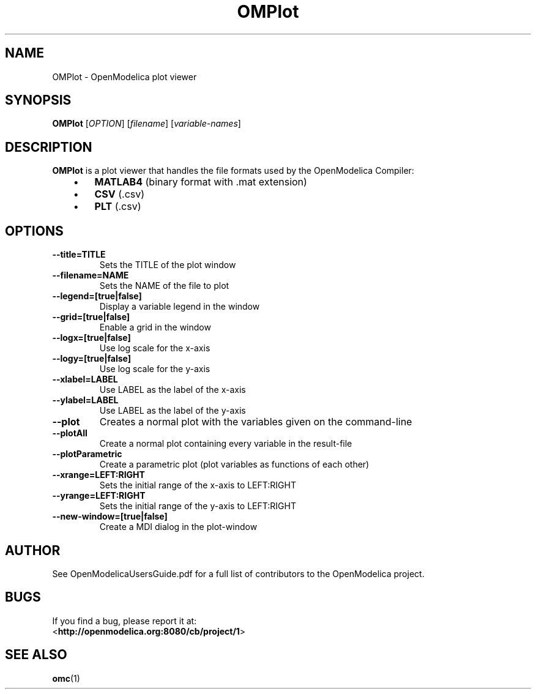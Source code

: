 .\" --------------------------------------------------------------------
.\" Title 
.\" --------------------------------------------------------------------
.
.TH OMPlot 1 "The Open Source Modelica Consortium" "1.7.0" "The OpenModelica Project" -*- nroff -*-
.
.
.\" --------------------------------------------------------------------
.SH "NAME"
.\" --------------------------------------------------------------------
.
OMPlot \- OpenModelica plot viewer
.
.
.\" --------------------------------------------------------------------
.SH "SYNOPSIS"
.\" --------------------------------------------------------------------
.
.B OMPlot
[\fIOPTION\fR] [\fIfilename\fR] [\fIvariable-names\fR]
.
.
.\" --------------------------------------------------------------------
.SH DESCRIPTION
.\" --------------------------------------------------------------------
.
.B OMPlot
is a plot viewer that handles the file formats used by the OpenModelica
Compiler:
.P
.RS 3
.IP \(bu 3
.B MATLAB4
(binary format with .mat extension)
.IP \(bu 3
.B CSV
(.csv)
.IP \(bu 3
.B PLT
(.csv)
.RE
.
.\" --------------------------------------------------------------------
.SH OPTIONS
.\" --------------------------------------------------------------------
.
.PP
.PD 0
.TP
.B \-\-title=TITLE
Sets the TITLE of the plot window
.PP
.PD 0
.TP
.B \-\-filename=NAME
Sets the NAME of the file to plot
.PP
.PD 0
.TP
.B \-\-legend=[true|false]
Display a variable legend in the window
.PP
.PD 0
.TP
.B \-\-grid=[true|false]
Enable a grid in the window
.PP
.PD 0
.TP
.B \-\-logx=[true|false]
Use log scale for the x-axis
.PP
.PD 0
.TP
.B \-\-logy=[true|false]
Use log scale for the y-axis
.PP
.PD 0
.TP
.B \-\-xlabel=LABEL
Use LABEL as the label of the x-axis
.PP
.PD 0
.TP
.B \-\-ylabel=LABEL
Use LABEL as the label of the y-axis
.PP
.PD 0
.TP
.B \-\-plot
Creates a normal plot with the variables given on the command-line
.PP
.PD 0
.TP
.B \-\-plotAll
Create a normal plot containing every variable in the result-file
.PP
.PD 0
.TP
.B \-\-plotParametric
Create a parametric plot (plot variables as functions of each other)
.PP
.PD 0
.TP
.B \-\-xrange=LEFT:RIGHT
Sets the initial range of the x-axis to LEFT:RIGHT
.PP
.PD 0
.TP
.B \-\-yrange=LEFT:RIGHT
Sets the initial range of the y-axis to LEFT:RIGHT
.PP
.PD 0
.TP
.B \-\-new-window=[true|false]
Create a MDI dialog in the plot-window

.\" --------------------------------------------------------------------
.SH AUTHOR
.\" --------------------------------------------------------------------
.
See OpenModelicaUsersGuide.pdf for a full list of contributors to the
\%OpenModelica project.
.
.\" --------------------------------------------------------------------
.SH BUGS
.\" --------------------------------------------------------------------
.
If you find a bug, please report it at:
.P
<\fBhttp://openmodelica.org:8080/cb/project/1\fR>
.
.\" --------------------------------------------------------------------
.SH "SEE ALSO"
.\" --------------------------------------------------------------------
.
.BR omc (1)

